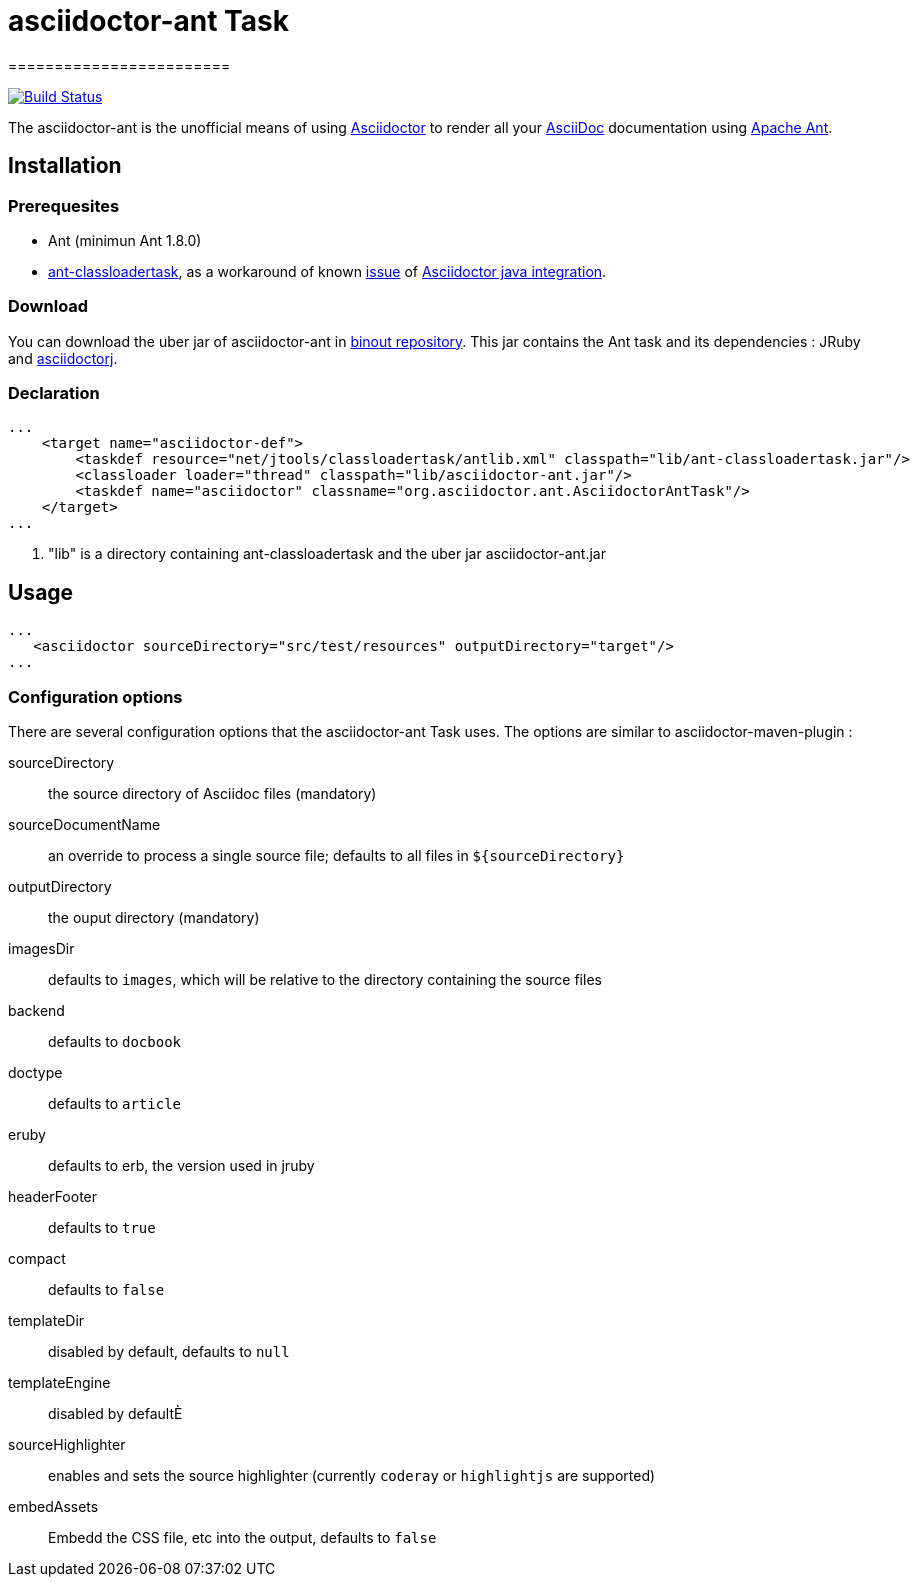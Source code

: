 = asciidoctor-ant Task
========================
:asciidoc-url: http://asciidoc.org
:asciidoctor-url: http://asciidoctor.org
:asciidoctorj-url: https://github.com/asciidoctor/asciidoctorj
:issues: https://github.com/binout/asciidoctor-ant/issues
:ant-url: http://ant.apache.org/
:ant-classloader-url: http://enitsys.sourceforge.net/ant-classloadertask/
:issue-url: https://github.com/asciidoctor/asciidoctorj/issues/107
:binout-repo: http://repository-binout.forge.cloudbees.com/release/org/asciidoctor/asciidoctor-ant/

image:https://buildhive.cloudbees.com/job/binout/job/asciidoctor-ant/badge/icon["Build Status", link="https://buildhive.cloudbees.com/job/binout/job/asciidoctor-ant/"]

The asciidoctor-ant is the unofficial means of using {asciidoctor-url}[Asciidoctor] to render all your {asciidoc-url}[AsciiDoc] documentation using {ant-url}[Apache Ant].

== Installation

=== Prerequesites

* Ant (minimun Ant 1.8.0)
* {ant-classloader-url}[ant-classloadertask], as a workaround of known {issue-url}[issue] of {asciidoctorj-url}[Asciidoctor java integration].

=== Download

You can download the uber jar of asciidoctor-ant in {binout-repo}[binout repository]. This jar contains the Ant task and its dependencies : JRuby and {asciidoctorj-url}[asciidoctorj].

=== Declaration

[source,xml]
----
...
    <target name="asciidoctor-def">
        <taskdef resource="net/jtools/classloadertask/antlib.xml" classpath="lib/ant-classloadertask.jar"/>          <1>
        <classloader loader="thread" classpath="lib/asciidoctor-ant.jar"/>                                           <1>
        <taskdef name="asciidoctor" classname="org.asciidoctor.ant.AsciidoctorAntTask"/>
    </target>
...
----

<1> "lib" is a directory containing ant-classloadertask and the uber jar asciidoctor-ant.jar

== Usage

[source,xml]
----
...
   <asciidoctor sourceDirectory="src/test/resources" outputDirectory="target"/>
...
----

=== Configuration options

There are several configuration options that the asciidoctor-ant Task uses. The options are similar to asciidoctor-maven-plugin :

sourceDirectory:: the source directory of Asciidoc files (mandatory)
sourceDocumentName:: an override to process a single source file; defaults to all files in `${sourceDirectory}`
outputDirectory:: the ouput directory (mandatory)
imagesDir:: defaults to `images`, which will be relative to the directory containing the source files
backend:: defaults to `docbook`
doctype:: defaults to `article`
eruby:: defaults to erb, the version used in jruby
headerFooter:: defaults to `true`
compact:: defaults to `false`
templateDir:: disabled by default, defaults to `null`
templateEngine:: disabled by defaultÈ
sourceHighlighter:: enables and sets the source highlighter (currently `coderay` or `highlightjs` are supported)
embedAssets:: Embedd the CSS file, etc into the output, defaults to `false`